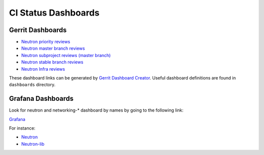 CI Status Dashboards
====================

Gerrit Dashboards
-----------------

- `Neutron priority reviews <https://review.opendev.org/#/dashboard/?title=Neutron+Priorities+Dashboard&foreach=%2528project%253Aopenstack%252Fneutron+OR%250Aproject%253Aopenstack%252Fneutron%252Dlib+OR%250Aproject%253Aopenstack%252Fneutron%252Dtempest%252Dplugin+OR%250Aproject%253Aopenstack%252Fpython%252Dneutronclient+OR%250Aproject%253Aopenstack%252Fneutron%252Dspecs+OR%250Aproject%253Aopenstack%252Fnetworking%252Dbagpipe+OR%250Aproject%253Aopenstack%252Fnetworking%252Dbgpvpn+OR%250Aproject%253Aopenstack%252Fnetworking%252Dodl+OR%250Aproject%253Aopenstack%252Fnetworking%252Dovn+OR%250Aproject%253Aopenstack%252Fnetworking%252Dsfc+OR%250Aproject%253Aopenstack%252Fneutron%252Ddynamic%252Drouting+OR%250Aproject%253Aopenstack%252Fneutron%252Dfwaas+OR%250Aproject%253Aopenstack%252Fneutron%252Dfwaas%252Ddashboard+OR%250Aproject%253Aopenstack%252Fneutron%252Dvpnaas+OR%250Aproject%253Aopenstack%252Fneutron%252Dvpnaas%252Ddashboard+OR%250Aproject%253Aopenstack%252Fos%252Dken+OR%250Aproject%253Aopenstack%252Fovsdbapp%2529+status%253Aopen&High+Priority+Changes=label%253AReview%252DPriority%253D2&Priority+Changes=label%253AReview%252DPriority%253D1&Blocked+Reviews=label%253AReview%252DPriority%253D%252D1>`_
- `Neutron master branch reviews <https://review.opendev.org/#/dashboard/?title=Neutron+Review+Inbox+%28master+branch+only%29&foreach=%28project%3Aopenstack%2Fneutron+OR%0Aproject%3Aopenstack%2Fneutron%2Dlib+OR%0Aproject%3Aopenstack%2Fneutron%2Dtempest%2Dplugin+OR%0Aproject%3Aopenstack%2Fpython%2Dneutronclient+OR%0Aproject%3Aopenstack%2Fneutron%2Dspecs%29%0Astatus%3Aopen+NOT+owner%3Aself+NOT+label%3AWorkflow%3C%3D%2D1+label%3AVerified%3E%3D1%2Czuul+NOT+reviewedby%3Aself+branch%3Amaster&Needs+Feedback+%28Changes+older+than+5+days+that+have+not+been+reviewed+by+anyone%29=NOT+label%3ACode%2DReview%3C%3D%2D1+NOT+label%3ACode%2DReview%3E%3D1+age%3A5d&You+are+a+reviewer%2C+but+haven%27t+voted+in+the+current+revision=NOT+label%3ACode%2DReview%3C%3D%2D1%2Cself+NOT+label%3ACode%2DReview%3E%3D1%2Cself+reviewer%3Aself&Needs+final+%2B2=label%3ACode%2DReview%3E%3D2+NOT%28reviewerin%3Aneutron%2Dcore+label%3ACode%2DReview%3C%3D%2D1%29+limit%3A50&Passed+Zuul%2C+No+Negative+Core+Feedback=NOT+label%3ACode%2DReview%3E%3D2+NOT%28reviewerin%3Aneutron%2Dcore+label%3ACode%2DReview%3C%3D%2D1%29+limit%3A50&Wayward+Changes+%28Changes+with+no+code+review+in+the+last+2days%29=NOT+label%3ACode%2DReview%3C%3D%2D1+NOT+label%3ACode%2DReview%3E%3D1+age%3A2d>`_
- `Neutron subproject reviews (master branch) <https://review.opendev.org/#/dashboard/?title=Neutron+Sub+Projects+Review+Inbox&foreach=%28%0Aproject%3Aopenstack%2Fnetworking%2Dbagpipe+OR%0Aproject%3Aopenstack%2Fnetworking%2Dbgpvpn+OR%0Aproject%3Aopenstack%2Fnetworking%2Dodl+OR%0Aproject%3Aopenstack%2Fnetworking%2Dovn+OR%0Aproject%3Aopenstack%2Fnetworking%2Dsfc+OR%0Aproject%3Aopenstack%2Fneutron%2Ddynamic%2Drouting+OR%0Aproject%3Aopenstack%2Fneutron%2Dfwaas+OR%0Aproject%3Aopenstack%2Fneutron%2Dvpnaas+OR%0Aproject%3Aopenstack%2Fovsdbapp%29+status%3Aopen+NOT+owner%3Aself+NOT+label%3AWorkflow%3C%3D%2D1+label%3AVerified%3E%3D1%2Czuul+NOT+reviewedby%3Aself+branch%3Amaster&Needs+Feedback+%28Changes+older+than+5+days+that+have+not+been+reviewed+by+anyone%29=NOT+label%3ACode%2DReview%3C%3D%2D1+NOT+label%3ACode%2DReview%3E%3D1+age%3A5d&You+are+a+reviewer%2C+but+haven%27t+voted+in+the+current+revision=NOT+label%3ACode%2DReview%3C%3D%2D1%2Cself+NOT+label%3ACode%2DReview%3E%3D1%2Cself+reviewer%3Aself&Needs+final+%2B2=label%3ACode%2DReview%3E%3D2+NOT%28reviewerin%3Aneutron%2Dcore+label%3ACode%2DReview%3C%3D%2D1%29+limit%3A50&Passed+Zuul%2C+No+Negative+Core+Feedback=NOT+label%3ACode%2DReview%3E%3D2+NOT%28reviewerin%3Aneutron%2Dcore+label%3ACode%2DReview%3C%3D%2D1%29+limit%3A50&Wayward+Changes+%28Changes+with+no+code+review+in+the+last+2days%29=NOT+label%3ACode%2DReview%3C%3D%2D1+NOT+label%3ACode%2DReview%3E%3D1+age%3A2d>`_
- `Neutron stable branch reviews <https://review.opendev.org/#/dashboard/?title=Neutron+Stable+Related+Projects+Review+Inbox&foreach=%28%0Aproject%3Aopenstack%2Fnetworking%2Dbagpipe+OR%0Aproject%3Aopenstack%2Fnetworking%2Dbgpvpn+OR%0Aproject%3Aopenstack%2Fnetworking%2Dodl+OR%0Aproject%3Aopenstack%2Fnetworking%2Dovn+OR%0Aproject%3Aopenstack%2Fnetworking%2Dsfc+OR%0Aproject%3Aopenstack%2Fneutron+OR%0Aproject%3Aopenstack%2Fneutron%2Ddynamic%2Drouting+OR%0Aproject%3Aopenstack%2Fneutron%2Dfwaas+OR%0Aproject%3Aopenstack%2Fneutron%2Dvpnaas+OR%0Aproject%3Aopenstack%2Fneutron%2Dlib+OR%0Aproject%3Aopenstack%2Fovsdbapp+OR%0Aproject%3Aopenstack%2Fpython%2Dneutronclient%29+status%3Aopen+NOT+owner%3Aself+NOT+label%3AWorkflow%3C%3D%2D1+label%3AVerified%3E%3D1%2Czuul+NOT+reviewedby%3Aself+branch%3A%5Estable%2F.%2A&Needs+Feedback+%28Changes+older+than+5+days+that+have+not+been+reviewed+by+anyone%29=NOT+label%3ACode%2DReview%3C%3D%2D1+NOT+label%3ACode%2DReview%3E%3D1+age%3A5d&You+are+a+reviewer%2C+but+haven%27t+voted+in+the+current+revision=NOT+label%3ACode%2DReview%3C%3D%2D1%2Cself+NOT+label%3ACode%2DReview%3E%3D1%2Cself+reviewer%3Aself&Needs+final+%2B2=label%3ACode%2DReview%3E%3D2+NOT%28reviewerin%3Aneutron%2Dstable%2Dmaint+label%3ACode%2DReview%3C%3D%2D1%29+limit%3A50&Passed+Zuul%2C+No+Negative+Core+Feedback=NOT+label%3ACode%2DReview%3E%3D2+NOT%28reviewerin%3Aneutron%2Dstable%2Dmaint+label%3ACode%2DReview%3C%3D%2D1%29+limit%3A50&Wayward+Changes+%28Changes+with+no+code+review+in+the+last+2days%29=NOT+label%3ACode%2DReview%3C%3D%2D1+NOT+label%3ACode%2DReview%3E%3D1+age%3A2d>`_
- `Neutron Infra reviews <https://review.opendev.org/#/dashboard/?title=Neutron+Infra+Review+Inbox&foreach=%28project%3Aopenstack%2Dinfra%2Fproject%2Dconfig+OR+project%3Aopenstack%2Dinfra%2Fopenstack%2Dzuul%2Djobs+OR+project%3Aopenstack%2Dinfra%2Fdevstack%2Dgate%29+status%3Aopen+NOT+owner%3Aself+NOT+label%3AWorkflow%3C%3D%2D1+label%3AVerified%3E%3D1%2Czuul+NOT+reviewedby%3Aself&Neutron+related+infra+reviews=%28message%3A%22neutron%22+OR+message%3A%22networking%2D%22+OR+message%3A%22n8g%2D%22+OR+message%3A%22ovsdbapp%22+OR+%28comment%3A%22neutron%22+%28comment%3A%22liaison%22+OR+comment%3A%22liason%22%29%29%29>`_

These dashboard links can be generated by `Gerrit Dashboard Creator`_.
Useful dashboard definitions are found in ``dashboards`` directory.

.. _Gerrit Dashboard Creator: https://github.com/openstack/gerrit-dash-creator

Grafana Dashboards
------------------

Look for neutron and networking-* dashboard by names by going to the following link:

`Grafana <http://grafana.openstack.org/>`_

For instance:

* `Neutron <http://grafana.openstack.org/dashboard/db/neutron-failure-rate>`_
* `Neutron-lib <http://grafana.openstack.org/dashboard/db/neutron-lib-failure-rate>`_
